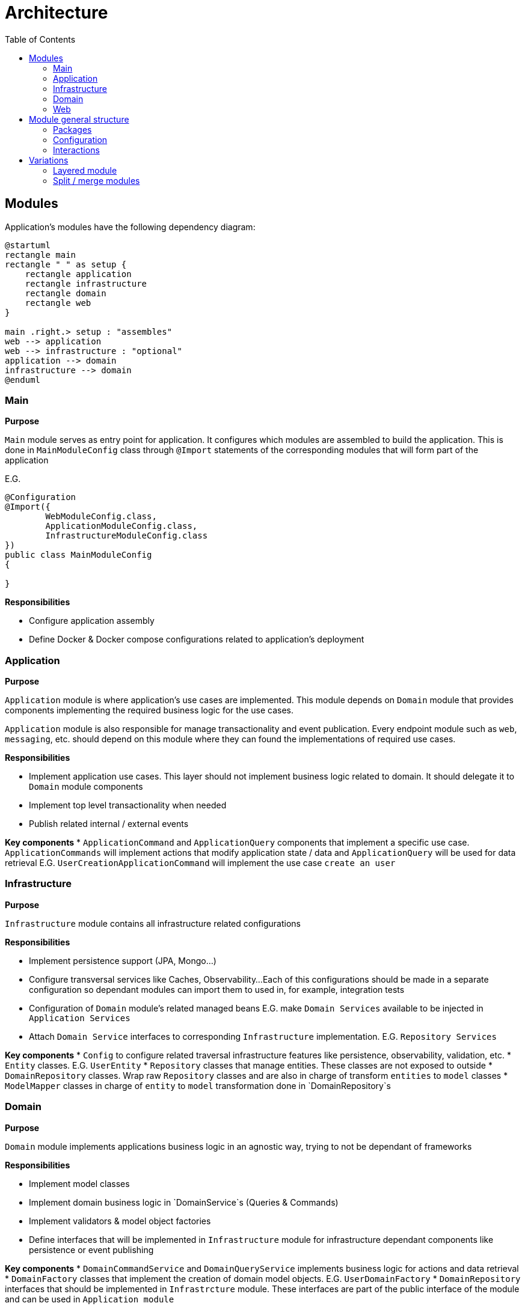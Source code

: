 = Architecture
:toc:

== Modules

Application's modules have the following dependency diagram:

[plantuml]
----
@startuml
rectangle main
rectangle " " as setup {
    rectangle application
    rectangle infrastructure
    rectangle domain
    rectangle web
}

main .right.> setup : "assembles"
web --> application
web --> infrastructure : "optional"
application --> domain
infrastructure --> domain
@enduml
----

[id=_main_module_description]
=== Main
**Purpose**

`Main` module serves as entry point for application.
It configures which modules are assembled to build the application.
This is done in `MainModuleConfig` class through `@Import` statements of the corresponding modules that will form part of the application

E.G.

[source,java]
----
@Configuration
@Import({
        WebModuleConfig.class,
        ApplicationModuleConfig.class,
        InfrastructureModuleConfig.class
})
public class MainModuleConfig
{

}

----

**Responsibilities**

* Configure application assembly
* Define Docker & Docker compose configurations related to application's deployment

=== Application
**Purpose**

`Application` module is where application's use cases are implemented. This module depends on `Domain` module that provides
components implementing the required business logic for the use cases.

`Application` module is also responsible for manage transactionality and event publication.
Every endpoint module such as `web`, `messaging`, etc. should depend on this module where they can found the implementations of required use cases.

**Responsibilities**

* Implement application use cases. This layer should not implement business logic related to domain. It should delegate it to `Domain` module components
* Implement top level transactionality when needed
* Publish related internal / external events

**Key components**
* `ApplicationCommand` and `ApplicationQuery` components that implement a specific use case.
`ApplicationCommands` will implement actions that modify application state / data
and `ApplicationQuery` will be used for data retrieval
E.G. `UserCreationApplicationCommand` will implement the use case `create an user`

=== Infrastructure
**Purpose**

`Infrastructure` module contains all infrastructure related configurations

**Responsibilities**

* Implement persistence support (JPA, Mongo...)
* Configure transversal services like Caches, Observability...
Each of this configurations should be made in a separate configuration so dependant modules can import them to used in, for example, integration tests
* Configuration of `Domain` module's related managed beans E.G. make `Domain Services` available to be injected in `Application Services`
* Attach `Domain Service` interfaces to corresponding `Infrastructure` implementation. E.G. `Repository Services`

**Key components**
* `Config` to configure related traversal infrastructure features like persistence, observability, validation, etc.
* `Entity` classes. E.G. `UserEntity`
* `Repository` classes that manage entities. These classes are not exposed to outside
* `DomainRepository` classes. Wrap raw `Repository` classes and are also in charge of transform `entities` to `model` classes
* `ModelMapper` classes in charge of `entity` to `model` transformation done in `DomainRepository`s

=== Domain
**Purpose**

`Domain` module implements applications business logic in an agnostic way, trying to not be dependant of frameworks

**Responsibilities**

* Implement model classes
* Implement domain business logic in `DomainService`s (Queries & Commands)
* Implement validators & model object factories
* Define interfaces that will be implemented in `Infrastructure` module for infrastructure dependant components like persistence or event publishing

**Key components**
* `DomainCommandService` and `DomainQueryService` implements business logic for actions and data retrieval
* `DomainFactory` classes that implement the creation of domain model objects. E.G. `UserDomainFactory`
* `DomainRepository` interfaces that should be implemented in `Infrastrcture` module.
These interfaces are part of the public interface of the module and can be used in `Application module`

=== Web
**Purpose**

`Web module` is a mix between `Infrastructure` and `Application` modules
as it's in charge of configure web infrastructure components like web security and implement controllers
that are the entry points to execute use cases.

**Responsibilities**

* Spring web configurations
* Spring rest based controllers definition
* Spring security configuration, including basic & JWT auth

**Key components**
* `Controller` classes
* `Config` classes for infrastructure features. E.G. `WebSecurityConfig`

== Module general structure

=== Packages

The general package structure and naming is defined by the following guide:

[plantuml]
----
@startuml
skinparam Legend {
	BackgroundColor transparent
	BorderColor transparent
}
legend

<:package:> module
|_ <:file_folder:> src/main/java/<module package name>
  |_ <:file_folder:> config
    |_ <:page_facing_up:> Module Config
    |_ <:page_facing_up:> Feature Config 1
    |_ <:page_facing_up:> Feature Config 2
    |_ . . .
  |_ <:file_folder:> event
    |_ <:file_folder:> listener
      |_ <:page_facing_up:> Event Listener
    |_ <:page_facing_up:> Event Definition
  |_ <:file_folder:> <context>
    |_ <:file_folder:> config
    |_ <:file_folder:> event
    |_ <:file_folder:> impl
      |_ <:page_facing_up:> Service Impl
    |_ <:page_facing_up:>Exposed Service Interface
  |_ <:page_facing_up:> Module Package Marker Interface

end legend
@end uml
----

* **Config**: Contains the **Main Config** for the module that will be the entry point for the component scan
and other module's dependencies definition using Spring's `@Import` statements. This package will also contain
additional feature enable configurations such as **Web MVC**, **Web Security**, **Cache**, **Observability**, **AOP**, etc.
Every feature configuration will be located in it's related module if it's only used in / affecting it (E.G. **Web MVC** in **Web** module)
or in **Infrastructure** module if it's a global feature (E.G. **AOP**, **Observability**, **Caches**)
* **Event**: Contains general event definition and listeners. The main use case for these events is to be used
as entry point for an external general event, such as Spring's lifecycle events (E.G. **ApplicationStartedEvent**)
that can be used to trigger module general actions. Context specific event definitions / listeners must be defined in context related subpackage
* **Contexts**: A context should contain components related to a specific bounded context of the domain or concept in the application.
Every context can define its **Exposed service interfaces** at the root of the module.
Implementations for own **Service interfaces** will be placed in `impl` subpackage.
Also, a special context named **Common** can be defined as a place to put shared components that can be used by other contexts and doesn't have
enough meaning to put then in its own context. **Common** context will not contain general configs or event listeners because they aren't dependencies of other contexts.
In that case, these components can be placed in top `config` and `event/listeners` packages of the module
because in that
* **Module Package Marker Interface**: Java interface intended to be used in Spring's component scans as type-safe alternative to basePackages for specifying the packages to scan for annotated components.

=== Configuration

Every module has its own `module config` class in charge of trigger the component scan on himself. It is also possible to filter components that doesn't have to be scanned automatically because they are optional and must be manually imported using an `@Import` annotation. The marker annotation `IgnoreOnComponentScan` can be used to do that. E.G.

```java
@Configuration
// This class will be ignored by automatic component scan
@IgnoreOnComponentScan
public class OptionalConfig {

}

//----------------------------------

@Configuration
@ComponentScan(
        basePackageClasses = { IWebPackage.class },
        excludeFilters = @ComponentScan.Filter(type = FilterType.ANNOTATION, classes = IgnoreOnComponentScan.class)
)
public class WebModuleConfig {

}
```

As explained in xref:_main_module_description[Main module]'s description section, all module configurations will be assembled in the `MainModuleConfig` class using `@Import` annotation.

=== Interactions

The modules presented in this document follow the `Onion Architecture` schema.
The execution flow goes from the outermost part of the "onion" to the inside, from left to right.

image::explanation/architecture/onion_architecture.drawio.svg[Interactions diagram,align="center"]

== Variations

=== Layered module

Instead of having separate modules for every module defined in this Architecture document,
they can be defined as a layered architecture in the same package. Every module can be transformed
in a subpackage.

[plantuml]
----
@startuml
skinparam Legend {
	BackgroundColor transparent
	BorderColor transparent
}
legend

<:package:> example-webservice
|_ <:file_folder:> src/main/java
  |_ <:file_folder:> com.example.example.webservice
    |_ <:file_folder:> main
      |_ <:file_folder:> config
      |_ <:page_facing_up:> MainProgram
    |_ <:file_folder:> web
      |_ <:file_folder:> config
      |_ <:file_folder:> controller
      |_ <:file_folder:> . . .
    |_ <:file_folder:> application
      |_ <:file_folder:> config
      |_ <:file_folder:> . . .
    |_ <:file_folder:> domain
      |_ <:file_folder:> . . .
    |_ <:file_folder:> infrastructure
      |_ <:file_folder:> config
      |_ <:file_folder:> . . .

end legend
@end uml
----

=== Split / merge modules

The same way that we can have a single layered module, we can also merge / split the modules
explained before.

**Examples of merge modules**:

- `Web module` can be integrated into `Infrastructure` and `Application`
modules, putting configurations in the first one and controllers in the second.
- Define the `Domain layer` in a separate module and put the others in a common module.
By this way, we can isolate domain business logic from framework dependant components.
- Merge `Application` and `Domain` layers in a `Core module` so that application's use cases
and business logic are isolated from input / output (E.G. web controllers and persistence)
